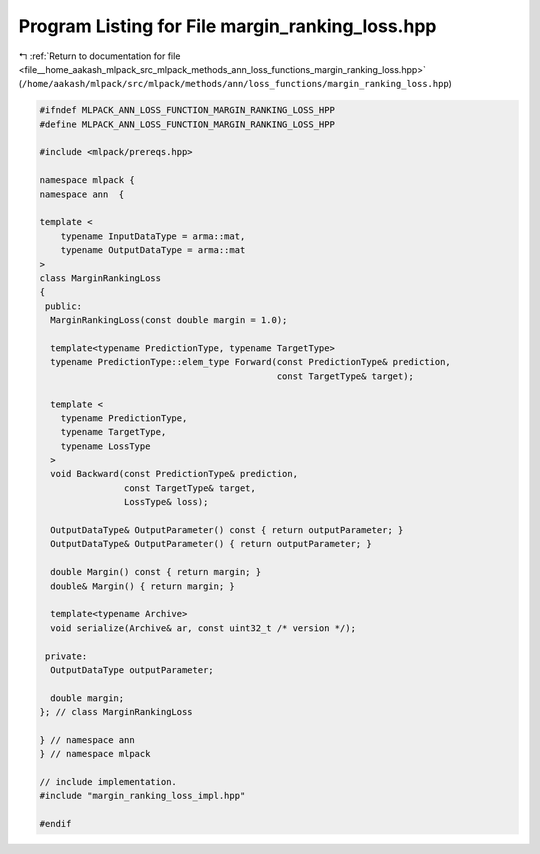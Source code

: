 
.. _program_listing_file__home_aakash_mlpack_src_mlpack_methods_ann_loss_functions_margin_ranking_loss.hpp:

Program Listing for File margin_ranking_loss.hpp
================================================

|exhale_lsh| :ref:`Return to documentation for file <file__home_aakash_mlpack_src_mlpack_methods_ann_loss_functions_margin_ranking_loss.hpp>` (``/home/aakash/mlpack/src/mlpack/methods/ann/loss_functions/margin_ranking_loss.hpp``)

.. |exhale_lsh| unicode:: U+021B0 .. UPWARDS ARROW WITH TIP LEFTWARDS

.. code-block:: cpp

   
   #ifndef MLPACK_ANN_LOSS_FUNCTION_MARGIN_RANKING_LOSS_HPP
   #define MLPACK_ANN_LOSS_FUNCTION_MARGIN_RANKING_LOSS_HPP
   
   #include <mlpack/prereqs.hpp>
   
   namespace mlpack {
   namespace ann  {
   
   template <
       typename InputDataType = arma::mat,
       typename OutputDataType = arma::mat
   >
   class MarginRankingLoss
   {
    public:
     MarginRankingLoss(const double margin = 1.0);
   
     template<typename PredictionType, typename TargetType>
     typename PredictionType::elem_type Forward(const PredictionType& prediction,
                                                const TargetType& target);
   
     template <
       typename PredictionType,
       typename TargetType,
       typename LossType
     >
     void Backward(const PredictionType& prediction,
                   const TargetType& target,
                   LossType& loss);
   
     OutputDataType& OutputParameter() const { return outputParameter; }
     OutputDataType& OutputParameter() { return outputParameter; }
   
     double Margin() const { return margin; }
     double& Margin() { return margin; }
   
     template<typename Archive>
     void serialize(Archive& ar, const uint32_t /* version */);
   
    private:
     OutputDataType outputParameter;
   
     double margin;
   }; // class MarginRankingLoss
   
   } // namespace ann
   } // namespace mlpack
   
   // include implementation.
   #include "margin_ranking_loss_impl.hpp"
   
   #endif
